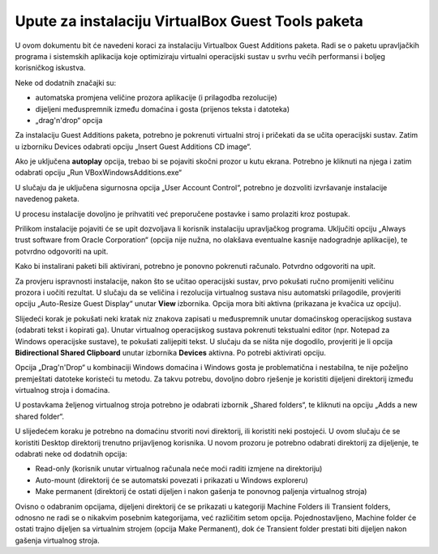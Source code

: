 Upute za instalaciju VirtualBox Guest Tools paketa
==================================================

U ovom dokumentu bit će navedeni koraci za instalaciju Virtualbox Guest
Additions paketa. Radi se o paketu upravljačkih programa i sistemskih
aplikacija koje optimiziraju virtualni operacijski sustav u svrhu većih
performansi i boljeg korisničkog iskustva.

Neke od dodatnih značajki su:

-  automatska promjena veličine prozora aplikacije (i prilagodba
   rezolucije)

-  dijeljeni međuspremnik između domaćina i gosta (prijenos teksta i
   datoteka)

-  „drag'n'drop“ opcija

Za instalaciju Guest Additions paketa, potrebno je pokrenuti virtualni
stroj i pričekati da se učita operacijski sustav. Zatim u izborniku
Devices odabrati opciju „Insert Guest Additions CD image“.

|image0|

Ako je uključena **autoplay** opcija, trebao bi se pojaviti skočni
prozor u kutu ekrana. Potrebno je kliknuti na njega i zatim odabrati
opciju „Run VBoxWindowsAdditions.exe“

|image1|

|image2|

U slučaju da je uključena sigurnosna opcija „User Account Control“,
potrebno je dozvoliti izvršavanje instalacije navedenog paketa.

|image3|

U procesu instalacije dovoljno je prihvatiti već preporučene postavke i
samo prolaziti kroz postupak.

|image4|

|image5|

|image6|

Prilikom instalacije pojaviti će se upit dozvoljava li korisnik
instalaciju upravljačkog programa. Uključiti opciju „Always trust
software from Oracle Corporation“ (opcija nije nužna, no olakšava
eventualne kasnije nadogradnje aplikacije), te potvrdno odgovoriti na
upit.

|image7|

Kako bi instalirani paketi bili aktivirani, potrebno je ponovno
pokrenuti računalo. Potvrdno odgovoriti na upit.

|image8|

Za provjeru ispravnosti instalacije, nakon što se učitao operacijski
sustav, prvo pokušati ručno promijeniti veličinu prozora i uočiti
rezultat. U slučaju da se veličina i rezolucija virtualnog sustava nisu
automatski prilagodile, provjeriti opciju „Auto-Resize Guest Display“
unutar **View** izbornika. Opcija mora biti aktivna (prikazana je
kvačica uz opciju).

|image9|

Slijedeći korak je pokušati neki kratak niz znakova zapisati u
međuspremnik unutar domaćinskog operacijskog sustava (odabrati tekst i
kopirati ga). Unutar virtualnog operacijskog sustava pokrenuti
tekstualni editor (npr. Notepad za Windows operacijske sustave), te
pokušati zalijepiti tekst. U slučaju da se ništa nije dogodilo,
provjeriti je li opcija **Bidirectional Shared Clipboard** unutar
izbornika **Devices** aktivna. Po potrebi aktivirati opciju.

|image10|

Opcija „Drag'n'Drop“ u kombinaciji Windows domaćina i Windows gosta je
problematična i nestabilna, te nije poželjno premještati datoteke
koristeći tu metodu. Za takvu potrebu, dovoljno dobro rješenje je
koristiti dijeljeni direktorij između virtualnog stroja i domaćina.

U postavkama željenog virtualnog stroja potrebno je odabrati izbornik
„Shared folders“, te kliknuti na opciju „Adds a new shared folder“.

|image11|

U slijedećem koraku je potrebno na domaćinu stvoriti novi direktorij,
ili koristiti neki postojeći. U ovom slučaju će se koristiti Desktop
direktorij trenutno prijavljenog korisnika. U novom prozoru je potrebno
odabrati direktorij za dijeljenje, te odabrati neke od dodatnih opcija:

-  Read-only (korisnik unutar virtualnog računala neće moći raditi
   izmjene na direktoriju)

-  Auto-mount (direktorij će se automatski povezati i prikazati u
   Windows exploreru)

-  Make permanent (direktorij će ostati dijeljen i nakon gašenja te
   ponovnog paljenja virtualnog stroja)

|image12|

Ovisno o odabranim opcijama, dijeljeni direktorij će se prikazati u
kategoriji Machine Folders ili Transient folders, odnosno ne radi se o
nikakvim posebnim kategorijama, već različitim setom opcija.
Pojednostavljeno, Machine folder će ostati trajno dijeljen sa virtualnim
strojem (opcija Make Permanent), dok će Transient folder prestati biti
dijeljen nakon gašenja virtualnog stroja.

.. |image0| image:: UP03/image1.png
   :width: 3.32292in
   :height: 2.73958in
.. |image1| image:: UP03/image2.png
   :width: 3.11667in
   :height: 0.88333in
.. |image2| image:: UP03/image3.png
   :width: 3.24653in
   :height: 3.16875in
.. |image3| image:: UP03/image4.png
   :width: 3.80486in
   :height: 3.31181in
.. |image4| image:: UP03/image5.png
   :width: 4.16875in
   :height: 3.24653in
.. |image5| image:: UP03/image6.png
   :width: 4.18194in
   :height: 3.27292in
.. |image6| image:: UP03/image7.png
   :width: 4.19514in
   :height: 3.24653in
.. |image7| image:: UP03/image8.png
   :width: 4.22083in
   :height: 1.93472in
.. |image8| image:: UP03/image9.png
   :width: 4.18194in
   :height: 3.24653in
.. |image9| image:: UP03/image10.png
   :width: 2.81806in
   :height: 1.49375in
.. |image10| image:: UP03/image11.png
   :width: 4.61042in
   :height: 2.75347in
.. |image11| image:: UP03/image12.png
   :width: 6.29861in
   :height: 3.76597in
.. |image12| image:: UP03/image13.png
   :width: 3.20764in
   :height: 2.55833in
